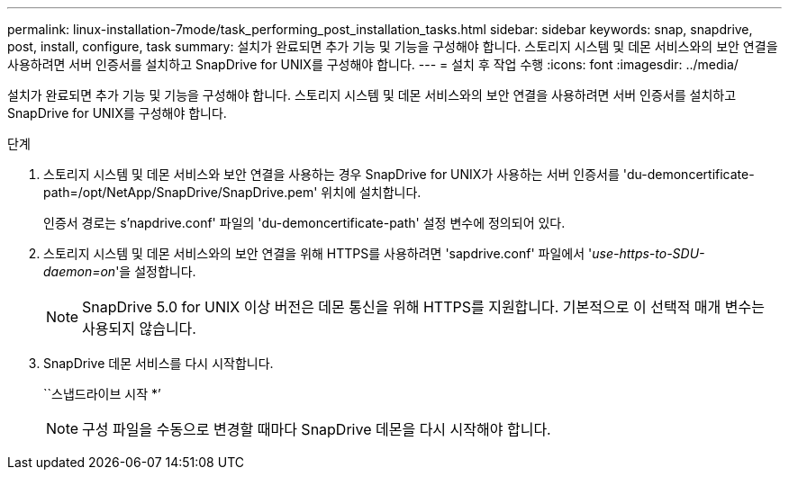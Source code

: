 ---
permalink: linux-installation-7mode/task_performing_post_installation_tasks.html 
sidebar: sidebar 
keywords: snap, snapdrive, post, install, configure, task 
summary: 설치가 완료되면 추가 기능 및 기능을 구성해야 합니다. 스토리지 시스템 및 데몬 서비스와의 보안 연결을 사용하려면 서버 인증서를 설치하고 SnapDrive for UNIX를 구성해야 합니다. 
---
= 설치 후 작업 수행
:icons: font
:imagesdir: ../media/


[role="lead"]
설치가 완료되면 추가 기능 및 기능을 구성해야 합니다. 스토리지 시스템 및 데몬 서비스와의 보안 연결을 사용하려면 서버 인증서를 설치하고 SnapDrive for UNIX를 구성해야 합니다.

.단계
. 스토리지 시스템 및 데몬 서비스와 보안 연결을 사용하는 경우 SnapDrive for UNIX가 사용하는 서버 인증서를 'du-demoncertificate-path=/opt/NetApp/SnapDrive/SnapDrive.pem' 위치에 설치합니다.
+
인증서 경로는 s'napdrive.conf' 파일의 'du-demoncertificate-path' 설정 변수에 정의되어 있다.

. 스토리지 시스템 및 데몬 서비스와의 보안 연결을 위해 HTTPS를 사용하려면 'sapdrive.conf' 파일에서 '_use-https-to-SDU-daemon=on_'을 설정합니다.
+

NOTE: SnapDrive 5.0 for UNIX 이상 버전은 데몬 통신을 위해 HTTPS를 지원합니다. 기본적으로 이 선택적 매개 변수는 사용되지 않습니다.

. SnapDrive 데몬 서비스를 다시 시작합니다.
+
``스냅드라이브 시작 *’

+

NOTE: 구성 파일을 수동으로 변경할 때마다 SnapDrive 데몬을 다시 시작해야 합니다.


